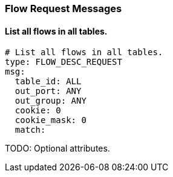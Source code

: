 === Flow Request Messages


==== List all flows in all tables.

[source,yaml]
----
# List all flows in all tables.
type: FLOW_DESC_REQUEST
msg:
  table_id: ALL
  out_port: ANY
  out_group: ANY
  cookie: 0
  cookie_mask: 0
  match: 
----


TODO: Optional attributes.
